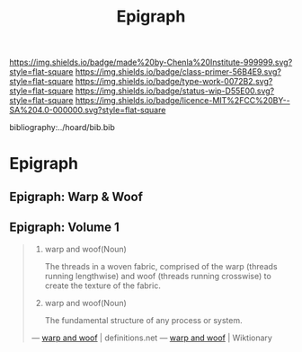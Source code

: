 #   -*- mode: org; fill-column: 60 -*-

#+TITLE: Epigraph
#+STARTUP: showall
#+TOC: headlines 4
#+PROPERTY: filename

[[https://img.shields.io/badge/made%20by-Chenla%20Institute-999999.svg?style=flat-square]] 
[[https://img.shields.io/badge/class-primer-56B4E9.svg?style=flat-square]]
[[https://img.shields.io/badge/type-work-0072B2.svg?style=flat-square]]
[[https://img.shields.io/badge/status-wip-D55E00.svg?style=flat-square]]
[[https://img.shields.io/badge/licence-MIT%2FCC%20BY--SA%204.0-000000.svg?style=flat-square]]

bibliography:../hoard/bib.bib

* Epigraph
:PROPERTIES:
:CUSTOM_ID:
:Name:     /home/deerpig/proj/chenla/warp/ww-epigraph.org
:Created:  2018-04-10T10:05@Prek Leap (11.642600N-104.919210W)
:ID:       fbc18a28-627d-4498-a77d-25e18b9abfd7
:VER:      576601600.674855099
:GEO:      48P-491193-1287029-15
:BXID:     proj:WAS1-1404
:Class:    primer
:Type:     work
:Status:   wip
:Licence:  MIT/CC BY-SA 4.0
:END:

** Epigraph: Warp & Woof
** Epigraph: Volume 1

#+begin_quote
1. warp and woof(Noun)

   The threads in a woven fabric, comprised of the warp
   (threads running lengthwise) and woof (threads running
   crosswise) to create the texture of the fabric.

2. warp and woof(Noun)

   The fundamental structure of any process or system.

— [[http://www.definitions.net/definition/warp%20and%20woof][warp and woof]] | definitions.net
— [[https://en.wiktionary.org/wiki/warp_and_woof][warp and woof]] | Wiktionary
#+end_quote



